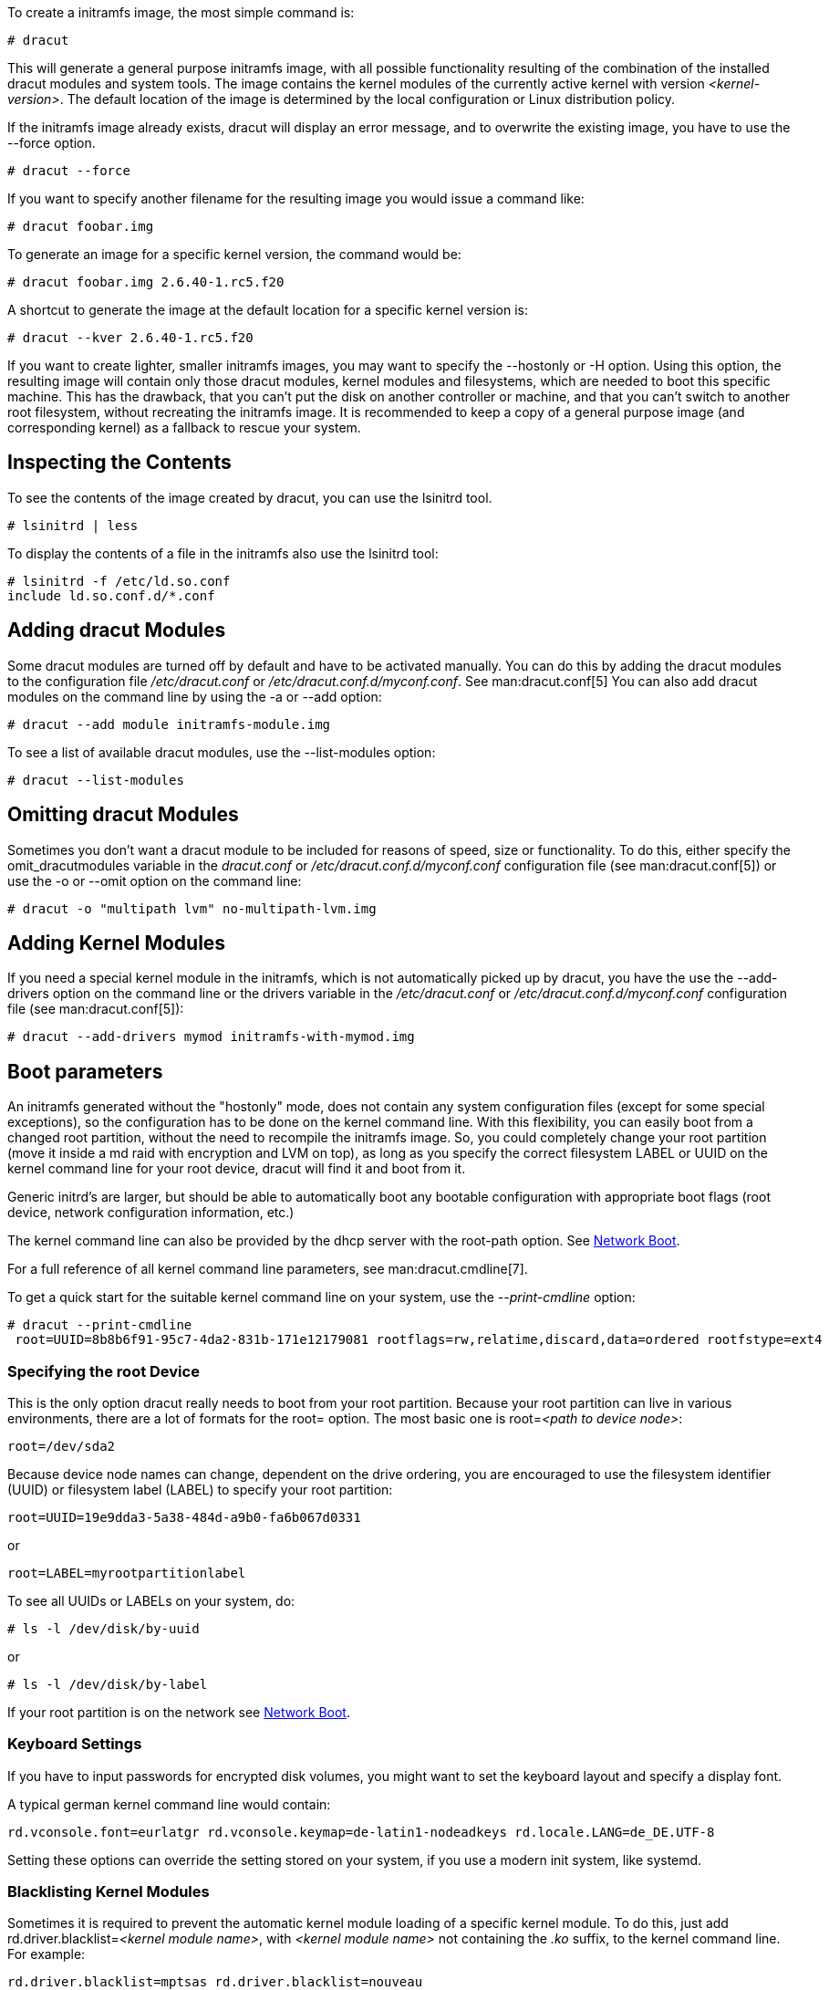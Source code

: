 To create a initramfs image, the most simple command is:
----
# dracut
----

This will generate a general purpose initramfs image, with all possible
functionality resulting of the combination of the installed dracut modules and
system tools. The image contains the kernel modules of
the currently active kernel with version _++<kernel-version>++_.
The default location of the image is determined by the local configuration
or Linux distribution policy.

If the initramfs image already exists, dracut will display an error message, and
to overwrite the existing image, you have to use the --force option.
----
# dracut --force
----

If you want to specify another filename for the resulting image you would issue
a command like:
----
# dracut foobar.img
----

To generate an image for a specific kernel version, the command would be:
----
# dracut foobar.img 2.6.40-1.rc5.f20
----

A shortcut to generate the image at the default location for a specific kernel
version is:
----
# dracut --kver 2.6.40-1.rc5.f20
----

If you want to create lighter, smaller initramfs images, you may want to specify
the --hostonly or -H option. Using this option, the resulting image will
contain only those dracut modules, kernel modules and filesystems, which are
needed to boot this specific machine. This has the drawback, that you can't put
the disk on another controller or machine, and that you can't switch to another
root filesystem, without recreating the initramfs image.
It is recommended to keep a copy of a general purpose image (and corresponding
kernel) as a fallback to rescue your system.

== Inspecting the Contents
To see the contents of the image created by dracut, you can use the lsinitrd
tool.
----
# lsinitrd | less
----

To display the contents of a file in the initramfs also use the lsinitrd tool:
----
# lsinitrd -f /etc/ld.so.conf
include ld.so.conf.d/*.conf
----

== Adding dracut Modules
Some dracut modules are turned off by default and have to be activated manually.
You can do this by adding the dracut modules to the configuration file
_/etc/dracut.conf_ or _/etc/dracut.conf.d/myconf.conf_. See man:dracut.conf[5]
You can also add dracut modules on the command line
by using the -a or --add option:
----
# dracut --add module initramfs-module.img
----

To see a list of available dracut modules, use the --list-modules option:
----
# dracut --list-modules
----

== Omitting dracut Modules
Sometimes you don't want a dracut module to be included for reasons of speed,
size or functionality. To do this, either specify the omit_dracutmodules
variable in the _dracut.conf_ or _/etc/dracut.conf.d/myconf.conf_ configuration
file (see man:dracut.conf[5]) or use the -o or --omit option
on the command line:
----
# dracut -o "multipath lvm" no-multipath-lvm.img
----

== Adding Kernel Modules
If you need a special kernel module in the initramfs, which is not
automatically picked up by dracut, you have the use the --add-drivers option
on the command line or  the drivers variable in  the _/etc/dracut.conf_
or _/etc/dracut.conf.d/myconf.conf_ configuration file (see man:dracut.conf[5]):
----
# dracut --add-drivers mymod initramfs-with-mymod.img
----

== Boot parameters
An initramfs generated without the "hostonly" mode, does not contain any system
configuration files (except for some special exceptions), so the configuration
has to be done on the kernel command line. With this flexibility, you can easily
boot from a changed root partition, without the need to recompile the initramfs
image. So, you could completely change your root partition (move it inside a md
raid with encryption and LVM on top), as long as you specify the correct
filesystem LABEL or UUID on the kernel command line for your root device, dracut
will find it and boot from it.

Generic initrd's are larger, but should be able to automatically boot any
bootable configuration with appropriate boot flags (root device, network
configuration information, etc.)

The kernel command line can also be provided by the dhcp server with the
root-path option. See <<NetworkBoot>>.

For a full reference of all kernel command line parameters,
see man:dracut.cmdline[7].

To get a quick start for the suitable kernel command line on your system,
use the __--print-cmdline__ option:
----
# dracut --print-cmdline
 root=UUID=8b8b6f91-95c7-4da2-831b-171e12179081 rootflags=rw,relatime,discard,data=ordered rootfstype=ext4
----

=== Specifying the root Device
This is the only option dracut really needs to boot from your root partition.
Because your root partition can live in various environments, there are a lot of
formats for the root= option. The most basic one is root=_++<path to device
node>++_:
----
root=/dev/sda2
----

Because device node names can change, dependent on the drive ordering, you are
encouraged to use the filesystem identifier (UUID) or filesystem label (LABEL)
to specify your root partition:
----
root=UUID=19e9dda3-5a38-484d-a9b0-fa6b067d0331
----

or

----
root=LABEL=myrootpartitionlabel
----

To see all UUIDs or LABELs on your system, do:
----
# ls -l /dev/disk/by-uuid
----

or

----
# ls -l /dev/disk/by-label
----

If your root partition is on the network see <<NetworkBoot>>.

=== Keyboard Settings
If you have to input passwords for encrypted disk volumes, you might want to set
the keyboard layout and specify a display font.

A typical german kernel command line would contain:
----
rd.vconsole.font=eurlatgr rd.vconsole.keymap=de-latin1-nodeadkeys rd.locale.LANG=de_DE.UTF-8
----

Setting these options can override the setting stored on your system, if you use
a modern init system, like systemd.

=== Blacklisting Kernel Modules
Sometimes it is required to prevent the automatic kernel module loading of a
specific kernel module. To do this, just add rd.driver.blacklist=_++<kernel
module name>++_, with _++<kernel module name>++_ not containing the _.ko_
suffix, to the kernel command line. For example:
----
rd.driver.blacklist=mptsas rd.driver.blacklist=nouveau
----

The option can be specified multiple times on the kernel command line.

=== Speeding up the Boot Process
If you want to speed up the boot process, you can specify as much information
for dracut on the kernel command as possible. For example, you can tell dracut,
that you root partition is not on a LVM volume or not on a raid partition, or
that it lives inside a specific crypto LUKS encrypted volume. By default, dracut
searches everywhere. A typical dracut kernel command line for a plain primary or
logical partition would contain:
----
rd.luks=0 rd.lvm=0 rd.md=0 rd.dm=0
----

This turns off every automatic assembly of LVM, MD raids, DM raids and
crypto LUKS.

Of course, you could also omit the dracut modules in the initramfs creation
process, but then you would lose the possibility to turn it on on demand.


[[Injecting]]
== Injecting custom Files
To add your own files to the initramfs image, you have several possibilities.

The --include option let you specify a source path and a target path.
For example
----
# dracut --include cmdline-preset /etc/cmdline.d/mycmdline.conf initramfs-cmdline-pre.img
----
will create an initramfs image, where the file cmdline-preset will be copied
inside the initramfs to _/etc/cmdline.d/mycmdline.conf_. --include can only
be specified once.


----
# mkdir -p rd.live.overlay/etc/cmdline.d
# mkdir -p rd.live.overlay/etc/conf.d
# echo "ip=dhcp" >> rd.live.overlay/etc/cmdline.d/mycmdline.conf
# echo export FOO=testtest >> rd.live.overlay/etc/conf.d/testvar.conf
# echo export BAR=testtest >> rd.live.overlay/etc/conf.d/testvar.conf
# tree rd.live.overlay/
rd.live.overlay/
`-- etc
    |-- cmdline.d
    |   `-- mycmdline.conf
    `-- conf.d
        `-- testvar.conf

# dracut --include rd.live.overlay / initramfs-rd.live.overlay.img
----

This will put the contents of the rd.live.overlay directory into the root of the
initramfs image.

The --install option let you specify several files, which will get installed in
the initramfs image at the same location, as they are present on initramfs
creation time.


----
# dracut --install 'strace fsck.ext4 ssh' initramfs-dbg.img
----

This will create an initramfs with the strace, fsck.ext4 and ssh executables,
together with the libraries needed to start those. The --install option can be
specified multiple times.


[[NetworkBoot]]
== Network Boot

If your root partition is on a network drive, you have to have the network
dracut modules installed to create a network aware initramfs image.

If you specify ip=dhcp on the kernel command line, then dracut asks a dhcp
server about the ip address for the machine. The dhcp server can also serve an
additional root-path, which will set the root device for dracut. With this
mechanism, you have static configuration on your client machine and a
centralized boot configuration on your TFTP/DHCP server. If you can't pass a
kernel command line, then you can inject _/etc/cmdline.d/mycmdline.conf_, with a
method described in <<Injecting>>.

=== Reducing the Image Size

To reduce the size of the initramfs, you should create it with by omitting all
dracut modules, which you know, you don't need to boot the machine.

You can also specify the exact dracut and kernel modules to produce a very tiny
initramfs image.

For example for a NFS image, you would do:


----
# dracut -m "nfs network base" initramfs-nfs-only.img
----

Then you would boot from this image with your target machine and reduce the size
once more by creating it on the target machine with the --host-only option:


----
# dracut -m "nfs network base" --host-only initramfs-nfs-host-only.img
----

This will reduce the size of the initramfs image significantly.


== Troubleshooting

If the boot process does not succeed, you have several options to debug the
situation.

[[identifying-your-problem-area]]
== Identifying your problem area
. Remove ''rhgb'' and ''quiet'' from the kernel command line
. Add ''rd.shell'' to the kernel command line. This will present a shell should
dracut be unable to locate your root device
. Add ''rd.shell rd.debug log_buf_len=1M'' to the kernel command line so that
dracut shell commands are printed as they are executed
. The file /run/initramfs/rdsosreport.txt is generated,
which contains all the logs and the output of all significant tools, which are
mentioned later.

If you want to save that output, simply mount /boot by hand or insert an USB
stick and mount that. Then you can store the output for later inspection.

[[information-to-include-in-your-report]]
== Information to include in your report

[[all-bug-reports]]
=== All bug reports
In all cases, the following should be mentioned and attached to your bug report:

* The exact kernel command-line used. Typically from the bootloader
configuration file (e.g. _/boot/grub2/grub.cfg_) or from _/proc/cmdline_.
* A copy of your disk partition information from _/etc/fstab_, which might be
obtained booting an old working initramfs or a rescue medium.
* Turn on dracut debugging (see _the 'debugging dracut' section_), and attach
the file /run/initramfs/rdsosreport.txt.
* If you use a dracut configuration file, please include _/etc/dracut.conf_ and
all files in _/etc/dracut.conf.d/*.conf_

[[network-root-device-related-problems]]
=== Network root device related problems
This section details information to include when experiencing problems on a
system whose root device is located on a network attached volume (e.g. iSCSI,
NFS or NBD). As well as the information from <<all-bug-reports>>, include the
following information:


* Please include the output of
+
----
# /sbin/ifup <interfacename>
# ip addr show
----

[[debugging-dracut]]
== Debugging dracut


[[configure-a-serial-console]]
=== Configure a serial console

Successfully debugging dracut will require some form of console
logging during the system boot.  This section documents configuring a
serial console connection to record boot messages.

. First, enable serial console output for both the kernel and the bootloader.
. Open the file _/boot/grub2/grub.cfg_ for editing. Below the line ''timeout=5'', add
the following:
+
----
serial --unit=0 --speed=9600
terminal --timeout=5 serial console
----
+
. Also in _/boot/grub2/grub.cfg_, add the following boot arguments to the ''kernel''
line:
+
----
console=tty0 console=ttyS0,9600
----
+
. When finished, the _/boot/grub2/grub.cfg_ file should look similar to the example
below.
+
----
default=0
timeout=5
serial --unit=0 --speed=9600
terminal --timeout=5 serial console
title Fedora (2.6.29.5-191.fc11.x86_64)
  root (hd0,0)
  kernel /vmlinuz-2.6.29.5-191.fc11.x86_64 ro root=/dev/mapper/vg_uc1-lv_root console=tty0 console=ttyS0,9600
  initrd /dracut-2.6.29.5-191.fc11.x86_64.img
----
+
. More detailed information on how to configure the kernel for console output
can be found at
http://www.faqs.org/docs/Linux-HOWTO/Remote-Serial-Console-HOWTO.html#CONFIGURE-KERNEL.
. Redirecting non-interactive output
+
--
NOTE: You can redirect all non-interactive output to _/dev/kmsg_ and the kernel
will put it out on the console when it reaches the kernel buffer by doing

----
# exec >/dev/kmsg 2>&1 </dev/console
----
--

[[using-the-dracut-shell]]
=== Using the dracut shell

dracut offers a shell for interactive debugging in the event dracut fails to
locate your root filesystem. To enable the shell:

. Add the boot parameter ''rd.shell'' to your bootloader configuration file
(e.g. _/boot/grub2/grub.cfg_)
. Remove the boot arguments ''rhgb'' and ''quiet''
+
A sample _/boot/grub2/grub.cfg_ bootloader configuration file is listed below.
+
----
default=0
timeout=5
serial --unit=0 --speed=9600
terminal --timeout=5 serial console
title Fedora (2.6.29.5-191.fc11.x86_64)
  root (hd0,0)
  kernel /vmlinuz-2.6.29.5-191.fc11.x86_64 ro root=/dev/mapper/vg_uc1-lv_root console=tty0 rd.shell
  initrd /dracut-2.6.29.5-191.fc11.x86_64.img
----
+
. If system boot fails, you will be dropped into a shell as seen in the example
below.
+
----
No root device found
Dropping to debug shell.

#
----
+
. Use this shell prompt to gather the information requested above
(see <<all-bug-reports>>).

[[accessing-the-root-volume-from-the-dracut-shell]]
=== Accessing the root volume from the dracut shell
From the dracut debug shell, you can manually perform the task of locating and
preparing your root volume for boot. The required steps will depend on how your
root volume is configured. Common scenarios include:

* A block device (e.g. _/dev/sda7_)
* A LVM logical volume (e.g. _/dev/VolGroup00/LogVol00_)
* An encrypted device
  (e.g. _/dev/mapper/luks-4d5972ea-901c-4584-bd75-1da802417d83_)
* A network attached device
  (e.g. _netroot=iscsi:@192.168.0.4::3260::iqn.2009-02.org.example:for.all_)

The exact method for locating and preparing will vary. However, to continue with
a successful boot, the objective is to locate your root volume and create a
symlink _/dev/root_ which points to the file system. For example, the following
example demonstrates accessing and booting a root volume that is an encrypted
LVM Logical volume.

. Inspect your partitions using parted
+
----
# parted /dev/sda -s p
Model: ATA HTS541060G9AT00 (scsi)
Disk /dev/sda: 60.0GB
Sector size (logical/physical): 512B/512B
Partition Table: msdos
Number  Start   End     Size    Type      File system  Flags
1      32.3kB  10.8GB  107MB   primary   ext4         boot
2      10.8GB  55.6GB  44.7GB  logical                lvm
----
+
. You recall that your root volume was a LVM logical volume. Scan and activate
any logical volumes.
+
----
# lvm vgscan
# lvm vgchange -ay
----
+
. You should see any logical volumes now using the command blkid:
+
----
# blkid
/dev/sda1: UUID="3de247f3-5de4-4a44-afc5-1fe179750cf7" TYPE="ext4"
/dev/sda2: UUID="Ek4dQw-cOtq-5MJu-OGRF-xz5k-O2l8-wdDj0I" TYPE="LVM2_member"
/dev/mapper/linux-root: UUID="def0269e-424b-4752-acf3-1077bf96ad2c" TYPE="crypto_LUKS"
/dev/mapper/linux-home: UUID="c69127c1-f153-4ea2-b58e-4cbfa9257c5e" TYPE="ext4"
/dev/mapper/linux-swap: UUID="47b4d329-975c-4c08-b218-f9c9bf3635f1" TYPE="swap"
----
+
. From the output above, you recall that your root volume exists on an encrypted
block device. Following the guidance disk encryption guidance from the
Installation Guide, you unlock your encrypted root volume.
+
----
# UUID=$(cryptsetup luksUUID /dev/mapper/linux-root)
# cryptsetup luksOpen /dev/mapper/linux-root luks-$UUID
Enter passphrase for /dev/mapper/linux-root:
Key slot 0 unlocked.
----
+
. Next, make a symbolic link to the unlocked root volume
+
----
# ln -s /dev/mapper/luks-$UUID /dev/root
----
+
. With the root volume available, you may continue booting the system by exiting
the dracut shell
+
----
# exit
----

[[additional-dracut-boot-parameters]]
=== Additional dracut boot parameters
For more debugging options, see man:dracut.cmdline[7].


[[debugging-dracut-on-shutdown]]
=== Debugging dracut on shutdown

To debug the shutdown sequence on systemd systems, you can _rd.break_
on _pre-shutdown_ or _shutdown_.

To do this from an already booted system:
----
# mkdir -p /run/initramfs/etc/cmdline.d
# echo "rd.debug rd.break=pre-shutdown rd.break=shutdown" > /run/initramfs/etc/cmdline.d/debug.conf
# touch /run/initramfs/.need_shutdown
----

This will give you a dracut shell after the system pivot'ed back in the
initramfs.
